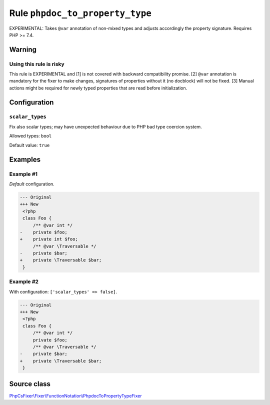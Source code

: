 ================================
Rule ``phpdoc_to_property_type``
================================

EXPERIMENTAL: Takes ``@var`` annotation of non-mixed types and adjusts
accordingly the property signature. Requires PHP >= 7.4.

Warning
-------

Using this rule is risky
~~~~~~~~~~~~~~~~~~~~~~~~

This rule is EXPERIMENTAL and [1] is not covered with backward compatibility
promise. [2] ``@var`` annotation is mandatory for the fixer to make changes,
signatures of properties without it (no docblock) will not be fixed. [3] Manual
actions might be required for newly typed properties that are read before
initialization.

Configuration
-------------

``scalar_types``
~~~~~~~~~~~~~~~~

Fix also scalar types; may have unexpected behaviour due to PHP bad type
coercion system.

Allowed types: ``bool``

Default value: ``true``

Examples
--------

Example #1
~~~~~~~~~~

*Default* configuration.

.. code-block:: diff

   --- Original
   +++ New
    <?php
    class Foo {
        /** @var int */
   -    private $foo;
   +    private int $foo;
        /** @var \Traversable */
   -    private $bar;
   +    private \Traversable $bar;
    }

Example #2
~~~~~~~~~~

With configuration: ``['scalar_types' => false]``.

.. code-block:: diff

   --- Original
   +++ New
    <?php
    class Foo {
        /** @var int */
        private $foo;
        /** @var \Traversable */
   -    private $bar;
   +    private \Traversable $bar;
    }
Source class
------------

`PhpCsFixer\\Fixer\\FunctionNotation\\PhpdocToPropertyTypeFixer <./../../../src/Fixer/FunctionNotation/PhpdocToPropertyTypeFixer.php>`_

